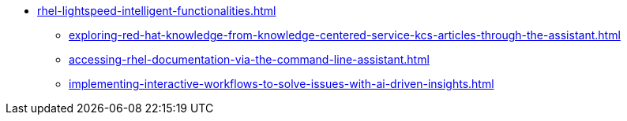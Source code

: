 * xref:rhel-lightspeed-intelligent-functionalities.adoc[]
** xref:exploring-red-hat-knowledge-from-knowledge-centered-service-kcs-articles-through-the-assistant.adoc[]
** xref:accessing-rhel-documentation-via-the-command-line-assistant.adoc[]
** xref:implementing-interactive-workflows-to-solve-issues-with-ai-driven-insights.adoc[]
